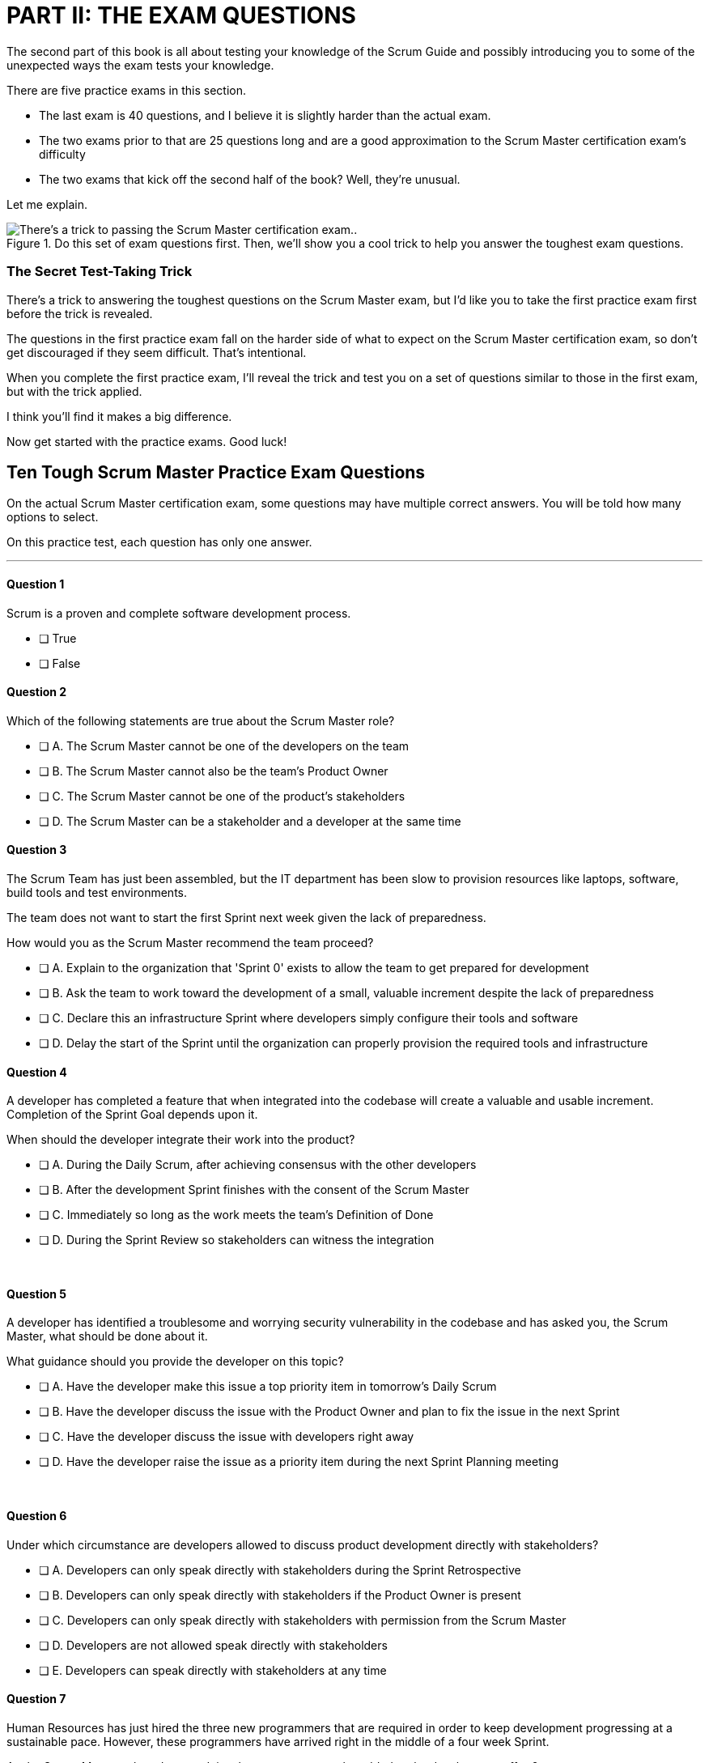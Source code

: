 
= PART II: THE EXAM QUESTIONS

The second part of this book is all about testing your knowledge of the Scrum Guide and possibly introducing you to some of the unexpected ways the exam tests your knowledge.

There are five practice exams in this section.

- The last exam is 40 questions, and I believe it is slightly harder than the actual exam.
- The two exams prior to that are 25 questions long and are a good approximation to the Scrum Master certification exam's difficulty
- The two exams that kick off the second half of the book? Well, they're unusual.

Let me explain.

.Do this set of exam questions first. Then, we'll show you a cool trick to help you answer the toughest exam questions.
image::images/exam-sitting-2wide.jpg["There's a trick to passing the Scrum Master certification exam.."]

=== The Secret Test-Taking Trick

There's a trick to answering the toughest questions on the Scrum Master exam, but I'd like you to take the first practice exam first before the trick is revealed.

The questions in the first practice exam fall on the harder side of what to expect on the Scrum Master certification exam, so don't get discouraged if they seem difficult. That's intentional.

When you complete the first practice exam, I'll reveal the trick and test you on a set of questions similar to those in the first exam, but with the trick applied. 

I think you'll find it makes a big difference.

Now get started with the practice exams. Good luck!


== Ten Tough Scrum Master Practice Exam Questions

On the actual Scrum Master certification exam, some questions may have multiple correct answers. You will be told how many options to select.

On this practice test, each question has only one answer.

---

==== Question 1

Scrum is a proven and complete software development process.

* [ ] True
* [ ] False


==== Question 2


Which of the following statements are true about the Scrum Master role?

* [ ] A.	The Scrum Master cannot be one of the developers on the team
* [ ] B.	The Scrum Master cannot also be the team's Product Owner
* [ ] C.	The Scrum Master cannot be one of the product's stakeholders
* [ ] D.	The Scrum Master can be a stakeholder and a developer at the same time


==== Question 3

The Scrum Team has just been assembled, but the IT department has been slow to provision resources like laptops, software, build tools and test environments.

The team does not want to start the first Sprint next week given the lack of preparedness.

How would you as the Scrum Master recommend the team proceed?

* [ ] A.	Explain to the organization that 'Sprint 0' exists to allow the team to get prepared for development
* [ ] B.	Ask the team to work toward the development of a small, valuable increment despite the lack of preparedness
* [ ] C.	Declare this an infrastructure Sprint where developers simply configure their tools and software
* [ ] D.	Delay the start of the Sprint until the organization can properly provision the required tools and infrastructure

<<<

==== Question 4 

A developer has completed a feature that when integrated into the codebase will create a valuable and usable increment. Completion of the Sprint Goal depends upon it.

When should the developer integrate their work into the product?

* [ ] A.	During the Daily Scrum, after achieving consensus with the other developers
* [ ] B.	After the development Sprint finishes with the consent of the Scrum Master
* [ ] C.	Immediately so long as the work meets the team's Definition of Done
* [ ] D.	During the Sprint Review so stakeholders can witness the integration

{nbsp} +

==== Question 5


A developer has identified a troublesome and worrying security vulnerability in the codebase and has asked you, the Scrum Master, what should be done about it. 

What guidance should you provide the developer on this topic?

* [ ] A.	Have the developer make this issue a top priority item in tomorrow's Daily Scrum
* [ ] B.	Have the developer discuss the issue with the Product Owner and plan to fix the issue in the next Sprint
* [ ] C.	Have the developer discuss the issue with developers right away
* [ ] D.	Have the developer raise the issue as a priority item during the next Sprint Planning meeting

{nbsp} +

==== Question 6

Under which circumstance are developers allowed to discuss product development directly with stakeholders?

* [ ] A.	Developers can only speak directly with stakeholders during the Sprint Retrospective
* [ ] B.	Developers can only speak directly with stakeholders if the Product Owner is present
* [ ] C.	Developers can only speak directly with stakeholders with permission from the Scrum Master
* [ ] D.	Developers are not allowed speak directly with stakeholders
* [ ] E.	Developers can speak directly with stakeholders at any time


<<<


==== Question 7

Human Resources has just hired the three new programmers that are required in order to keep development progressing at a sustainable pace. However, these programmers have arrived right in the middle of a four week Sprint.

As the Scrum Master, when do you advise these programmers be added to the development effort?

* [ ] A.	At the moment they arrive 
* [ ] B.	At the end of the current Sprint but before the next Sprint begins
* [ ] C.	At the following day's Daily Scrum
* [ ] D.	During the next Sprint Planning event

{nbsp} +

==== Question 8

Given a well-functioning team of 4 developers, what impact will the addition of 3 new developers likely have on the productivity of the existing team members?

* [ ] A.	Individual productivity will increase permanently
* [ ] B.	Individual productivity will increase over the short term
* [ ] C.	Individual productivity will decrease permanently
* [ ] D.	Individual productivity will decrease over the short term

{nbsp} +

==== Question 9

Developers have become frustrated with the fact that peripheral tasks like quality control (QA), user acceptance testing (UAT) and documentation have taken away from their core development efforts, subsequently putting the project at risk.

How would you advise the team to move forward?

* [ ] A.	Have the Scrum team create a sub-team dedicated to QA, UAT testing and documentation
* [ ] B.	Have the Scrum team outsource QA, UAT and documentation to a third party
* [ ] C.	Have the Product Owner remove quality control, testing and documentation from the Definition of Done
* [ ] D.	Advise the Scrum Team they are responsible for all aspects of delivering a product Increment

<<<

==== Question 10

Unforeseen circumstances have reduced developer productivity and half-way through the Sprint it is clear that the Sprint Plan must change drastically in order for the Sprint Goal to be achieved.

What guidance would you, as the Scrum Master, provide to the team?

* [ ] A.	Tell the developers to cancel the development Sprint and start a new Sprint Planning session
* [ ] B.	Have the developers regroup and update the Sprint Plan as soon as possible
* [ ] C.	Have the developers dedicate time during the next Daily Scrum to update the Sprint Goal
* [ ] D.	Tell the developers the Sprint Plan cannot change and have them continue working as planned towards the Sprint Goal


<<<

== Answers to the First Practice Exam


==== Question 1

****

Scrum is a proven and complete software development process.

* [ ] True
* [*] False

****

This is false for three reasons:

1. Scrum is not a process or a methodology. Scrum is a lightweight framework.
2. Scrum can be used to develop any product, not just a software product.
3. Scrum self-describes as an _incomplete_ framework. 

"Scrum is a lightweight framework that helps people, teams and organizations generate value through adaptive solutions for complex problems. The Scrum framework is purposefully incomplete."  {nbsp} + 
- The Scrum Guide, page 3.

==== Question 2

****

Which of the following statements are true about the Scrum Master role?

* [ ] A.	The Scrum Master cannot be one of the developers on the team
* [ ] B.	The Scrum Master cannot also be the team's Product Owner
* [ ] C.	The Scrum Master cannot be one of the product's stakeholders
* [*] D.	The Scrum Master can be a stakeholder and a developer at the same time

****

Option D is correct.

There are no rules in the Scrum Guide that say a person cannot take on multiple roles or _accountabilities_ at the same time. 

In fact, on small startups, it's not uncommon for the Scrum Master to also be a stakeholder while also helping out with development. Furthermore, if the Product Owner got sick, that person might even take on Product Owner accountabilities temporarily as well.

The only rule the Scrum Guide provides on a Scrum Master or Product Owner doing development is that when they do help to build the product, they must participate in the Daily Scrum as a developer.

"If the Product Owner or Scrum Master are actively working on items in the Sprint Backlog, they participate [in the Daily Scrum] as Developers." -The Scrum Guide, page 9.



==== Question 3

****

The Scrum Team has just been assembled, but the IT department has been slow to provision resources like laptops, software, build tools and test environments.

The team does not want to start the first Sprint next week given the lack of preparedness.

How would you as the Scrum Master recommend the team proceed?

* [ ] A.	Explain to the organization that 'Sprint 0' exists to allow the team to get prepared for development
* [*] B.	Ask the team to work toward the development of a small, valuable increment despite the lack of preparedness
* [ ] C.	Declare this an infrastructure Sprint where developers simply configure their tools and software
* [ ] D.	Delay the start of the Sprint until the organization can properly provision the required tools and infrastructure

****

Option B is correct.

There is no such thing as an infrastructure Sprint or a Sprint 0 in Scrum.

Every Sprint must attempt to develop an Increment of value that will be part of the final product.

No organization is ever sufficiently prepared for development to begin. 

If Scrum teams waited for all of the tools they require to be provisioned and available before they started to work, it's unlikely that any work would ever get started.



==== Question 4 

****

A developer has completed a feature that, when integrated into the codebase, will create a valuable and usable increment. Completion of the Sprint Goal depends upon it.

When should the developer integrate their work into the product?

* [ ] A.	During the Daily Scrum, after achieving consensus with the other developers
* [ ] B.	After the development Sprint finishes with the consent of the Scrum Master
* [*] C.	Immediately so long as the work meets the team's Definition of Done
* [ ] D.	During the Sprint Review so stakeholders can witness the integration

****

Option C is correct.

If a developer completes any work that meets the Definition of Done, it should be immediately integrated into the product.

If work cannot be integrated into the product being built, it is not useful and it does not create a valid Increment. Integration, and ensuring that work does indeed integrate, is essential.

A developer doesn't need anyone's permission to integrate their work into the product.

If there is a piece of work that is complete and can be successfully integrated into the final product, it should be integrated immediately. Waiting serves no purpose, nor is it in line with Scrum's adherence to lean thinking.

==== Question 5

****

A developer has identified a troublesome and worrying security vulnerability in the codebase and has asked you, the Scrum Master, what should be done about it. 

What guidance should you provide the developer on this topic?

* [ ] A.	Have the developer make this issue a top priority item in tomorrow's Daily Scrum
* [ ] B.	Have the developer discuss the issue with the Product Owner and plan to fix the issue in the next Sprint
* [*] C.	Have the developer discuss the issue with developers right away
* [ ] D.	Have the developer raise the issue as a priority item during the next Sprint Planning meeting

****

Option C is correct.

If there is a serious security flaw in the codebase, it's an issue that should be raised immediately with the development team.

Scrum provides a number of events, such as the Daily Scrum and the Sprint Retrospective, to encourage discussion and act as feedback loops. However, the existence of these events should never stand in the way of pragmatic or essential discussions between team members taking place.

If an emergency arises, it should be addressed immediately. Don't wait for a scheduled Scrum event to adapt to changing conditions.


<<<

==== Question 6

****

Under which circumstance are developers allowed to discuss product development directly with stakeholders?

* [ ] A.	Developers can only speak directly with stakeholders during the Sprint Retrospective
* [ ] B.	Developers can only speak directly with stakeholders if the Product Owner is present
* [ ] C.	Developers can only speak directly with stakeholders with permission from the Scrum Master
* [ ] D.	Developers are not allowed speak directly with stakeholders
* [*] E.	Developers can speak directly with stakeholders at any time

****

Option E is correct.

There are no rules in Scrum that restricts a developer from talking to a stakeholder.

One of the Scrum pillars is transparency. One of the Scrum values is openness. 

What does it say about the transparency and openness of an organization that puts rules and restrictions around when a developer might be allowed to talk to a stakeholder?

The Product Owner is responsible for speaking with stakeholders and discovering which features and functionality they value most. 

However, in terms of speaking with developers about the Sprint Backlog, Product Backlog, Sprint Goal or anything else, there is nothing in the Scrum Guide that restricts such discussions. In fact, Scrum encourages it.

==== Question 7

****

Human Resources has just hired the three new programmers that are required in order to keep development progressing at a sustainable pace. However, these programmers have arrived right in the middle of a four week Sprint.

As the Scrum Master, when do you advise these programmers be added to the development effort?

* [*] A.	At the moment they arrive 
* [ ] B.	At the end of the current Sprint but before the next Sprint begins
* [ ] C.	At the following day's Daily Scrum
* [ ] D.	During the next Sprint Planning event

****

Option A is correct.

If your project needs programmers to assist in the development effort, why would you wait even one minute to add them to the team and get them contributing to the development effort?

With regards to option B, remember that there is no delay in Scrum between the time when one Sprint ends and the next Sprint begins. When one Sprint ends, the next Sprint starts immediately.



==== Question 8

****

Given a well-functioning team of 4 developers, what impact will the addition of 3 new developers likely have on the productivity of the existing team members?

* [ ] A.	Individual productivity will increase permanently
* [ ] B.	Individual productivity will increase over the short term
* [ ] C.	Individual productivity will decrease permanently
* [*] D.	Individual productivity will decrease over the short term

****

Option D is correct.

The onboarding process of new team members often pulls existing developers away from their normal routines, as they spend time with new devs explaining the product, helping them connect to GitHub, set up a printer and even find the restroom.

Over the long run, individual productivity should go back to normal, but in the short term it will decrease.

==== Question 9

****

Developers have become frustrated with the fact that peripheral tasks like quality control, user acceptance testing and documentation have taken away from their core development efforts, subsequently putting the project at risk.

How would you advise the team to move forward?

* [ ] A.	Have the Scrum team create a sub-team dedicated to QA, UAT testing and documentation
* [ ] B.	Have the Scrum team outsource QA, UAT and documentation to a third party
* [ ] C.	Have the Product Owner remove quality control, testing and documentation from the Definition of Done
* [*] D.	Advise the Scrum Team they are responsible for all aspects of delivering a product Increment

****

Option D is correct.

There are no sub-teams in Scrum, nor are their any hierarchies of developers.

"Within a Scrum Team, there are no sub-teams or hierarchies. It is a cohesive unit of professionals." {nbsp} + 
- The Scrum Guide, page 5.

If there is a backlog item that requires documentation to be generated, or the Definition of Done requires a set of user acceptance tests (UAT) to be performed, then it is the job of the individuals on the development team to get those tasks done.

The developers on the Scrum Team are responsible for the end-to-end development of all features in the Product Backlog with full compliance to any non-functional requirements the Definition of Done may demand.

==== Question 10

****

Unforeseen circumstances have reduced developer productivity, and half-way through the Sprint it is clear that the Sprint Plan must change drastically in order for the Sprint Goal to be achieved.

What guidance would you, as the Scrum Master, provide to the team?

* [ ] A.	Tell the developers to cancel the development Sprint and start a new Sprint Planning session
* [*] B.	Have the developers regroup and update the Sprint Plan as soon as possible
* [ ] C.	Have the developers dedicate time during the next Daily Scrum to update the Sprint Goal
* [ ] D.	Tell the developers the Sprint Plan cannot change and have them continue working as planned towards the Sprint Goal

****

Option B is correct.

If circumstances change and the developers need to update their plan, they should update their plan immediately. 

During the Sprint, the Sprint Goal cannot change, nor can a Sprint be cancelled on the whim of the Scrum Master or the developers. Only a Product Owner can cancel a Sprint, and only if the Sprint Goal has become obsolete.

What _can_ change during the Sprint is the Sprint Plan. It's actually expected to be updated throughout the Sprint as conditions change and more is learned about the product being developed.

Developers should certainly not wait for a scheduled event like the Daily Scrum to adapt their plan if it's necessary.

"The Daily Scrum is not the only time Developers are allowed to adjust their plan. They often meet throughout the day for more detailed discussions about adapting or replanning." {nbsp} + 
–The Scrum Guide, page 9.
